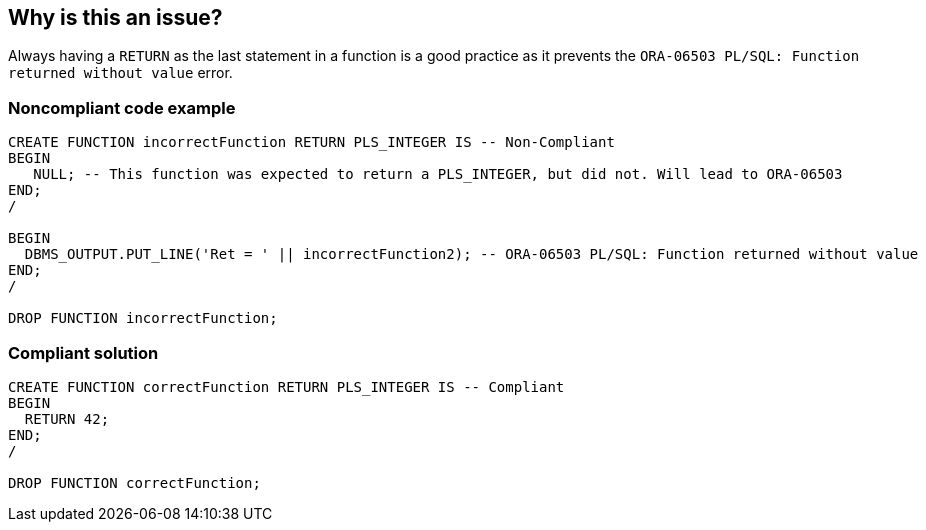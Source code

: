 == Why is this an issue?

Always having a ``++RETURN++`` as the last statement in a function is a good practice as it prevents the ``++ORA-06503 PL/SQL: Function returned without value++`` error.


=== Noncompliant code example

[source,sql]
----
CREATE FUNCTION incorrectFunction RETURN PLS_INTEGER IS -- Non-Compliant
BEGIN
   NULL; -- This function was expected to return a PLS_INTEGER, but did not. Will lead to ORA-06503
END;
/

BEGIN
  DBMS_OUTPUT.PUT_LINE('Ret = ' || incorrectFunction2); -- ORA-06503 PL/SQL: Function returned without value
END;
/

DROP FUNCTION incorrectFunction;
----


=== Compliant solution

[source,sql]
----
CREATE FUNCTION correctFunction RETURN PLS_INTEGER IS -- Compliant
BEGIN
  RETURN 42;
END;
/

DROP FUNCTION correctFunction;
----

ifdef::env-github,rspecator-view[]

'''
== Implementation Specification
(visible only on this page)

=== Message

Add a "RETURN" to the end of this function.


endif::env-github,rspecator-view[]
